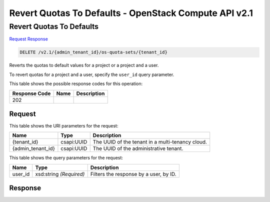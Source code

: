 =============================================================================
Revert Quotas To Defaults -  OpenStack Compute API v2.1
=============================================================================

Revert Quotas To Defaults
~~~~~~~~~~~~~~~~~~~~~~~~~

`Request <DELETE_revert_quotas_to_defaults_v2.1_admin_tenant_id_os-quota-sets_tenant_id_.rst#request>`__
`Response <DELETE_revert_quotas_to_defaults_v2.1_admin_tenant_id_os-quota-sets_tenant_id_.rst#response>`__

.. code-block:: javascript

    DELETE /v2.1/{admin_tenant_id}/os-quota-sets/{tenant_id}

Reverts the quotas to default values for a project or a project and a user.

To revert quotas for a project and a user, specify the ``user_id`` query parameter.



This table shows the possible response codes for this operation:


+--------------------------+-------------------------+-------------------------+
|Response Code             |Name                     |Description              |
+==========================+=========================+=========================+
|202                       |                         |                         |
+--------------------------+-------------------------+-------------------------+


Request
^^^^^^^^^^^^^^^^^

This table shows the URI parameters for the request:

+--------------------------+-------------------------+-------------------------+
|Name                      |Type                     |Description              |
+==========================+=========================+=========================+
|{tenant_id}               |csapi:UUID               |The UUID of the tenant   |
|                          |                         |in a multi-tenancy cloud.|
+--------------------------+-------------------------+-------------------------+
|{admin_tenant_id}         |csapi:UUID               |The UUID of the          |
|                          |                         |administrative tenant.   |
+--------------------------+-------------------------+-------------------------+



This table shows the query parameters for the request:

+--------------------------+-------------------------+-------------------------+
|Name                      |Type                     |Description              |
+==========================+=========================+=========================+
|user_id                   |xsd:string *(Required)*  |Filters the response by  |
|                          |                         |a user, by ID.           |
+--------------------------+-------------------------+-------------------------+







Response
^^^^^^^^^^^^^^^^^^




